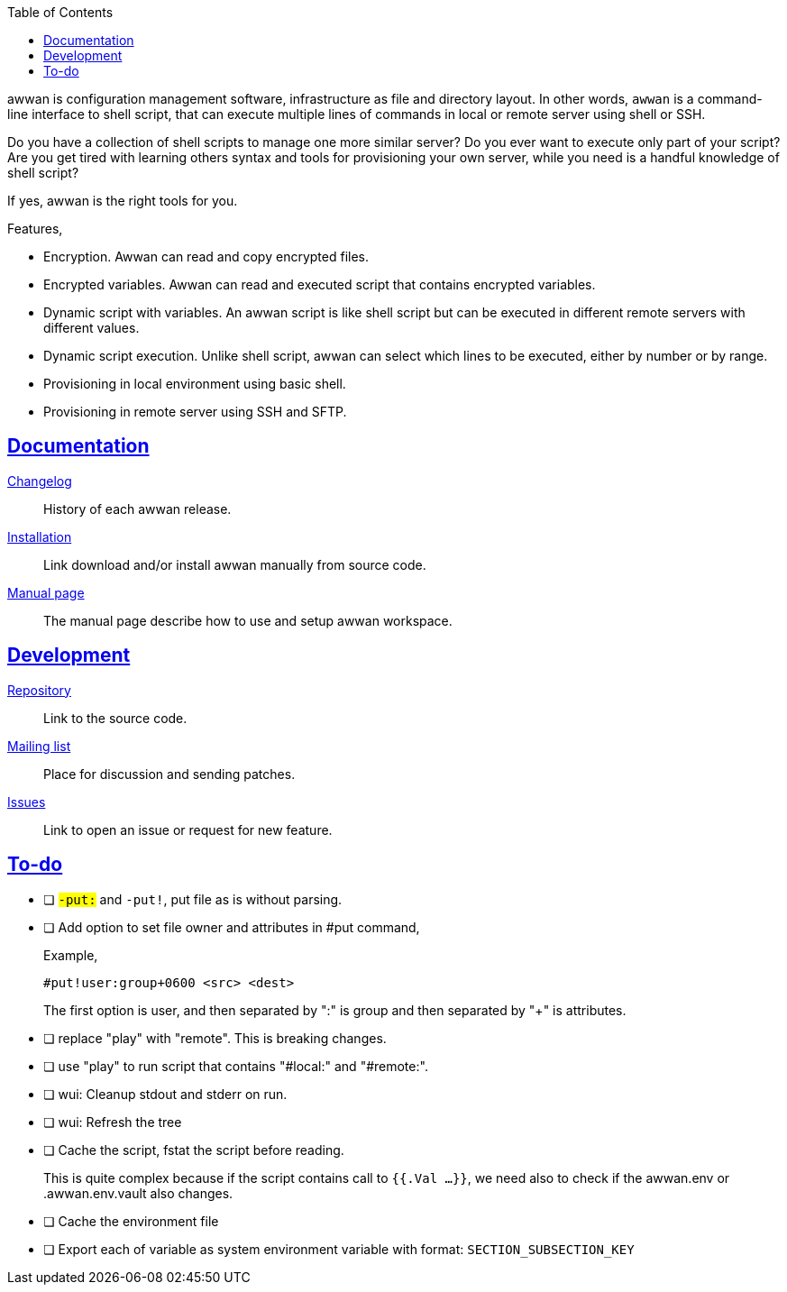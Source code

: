 :toc:
:sectanchors:
:sectlinks:

awwan is configuration management software, infrastructure as file and
directory layout.
In other words, `awwan` is a command-line interface to shell script, that can
execute multiple lines of commands in local or remote server using shell or
SSH.

Do you have a collection of shell scripts to manage one more similar server?
Do you ever want to execute only part of your script?
Are you get tired with learning others syntax and tools for provisioning
your own server, while you need is a handful knowledge of shell script?

If yes, awwan is the right tools for you.

Features,

* Encryption. Awwan can read and copy encrypted files.
* Encrypted variables. Awwan can read and executed script that contains
  encrypted variables.
* Dynamic script with variables. An awwan script is like shell script but can
  be executed in different remote servers with different values.
* Dynamic script execution. Unlike shell script, awwan can select which
  lines to be executed, either by number or by range.
* Provisioning in local environment using basic shell.
* Provisioning in remote server using SSH and SFTP.


==  Documentation

link:CHANGELOG.html[Changelog]:: History of each awwan release.

link:install.html[Installation]:: Link download and/or install awwan
manually from source code.

link:README.html[Manual page]:: The manual page describe how to use
and setup awwan workspace.

==  Development

https://git.sr.ht/~shulhan/awwan[Repository^]::
Link to the source code.

https://lists.sr.ht/~shulhan/awwan[Mailing list^]::
Place for discussion and sending patches.

https://todo.sr.ht/~shulhan/awwan[Issues^]::
Link to open an issue or request for new feature.

== To-do

* [ ] `#-put:` and `#-put!`, put file as is without parsing.

* [ ] Add option to set file owner and attributes in #put command,
+
--
Example,

	#put!user:group+0600 <src> <dest>

The first option is user, and then separated by ":" is group and then
separated by "+" is attributes.
--

* [ ] replace "play" with "remote". This is breaking changes.

* [ ] use "play" to run script that contains "#local:" and "#remote:".

* [ ] wui: Cleanup stdout and stderr on run.

* [ ] wui: Refresh the tree

* [ ] Cache the script, fstat the script before reading.
+
--
This is quite complex because if the script contains call to `{{.Val ...}}`,
we need also to check if the awwan.env or .awwan.env.vault also changes.
--

* [ ] Cache the environment file

* [ ] Export each of variable as system environment variable with format:
  `SECTION_SUBSECTION_KEY`

// SPDX-FileCopyrightText: 2019 M. Shulhan <ms@kilabit.info>
// SPDX-License-Identifier: GPL-3.0-or-later
